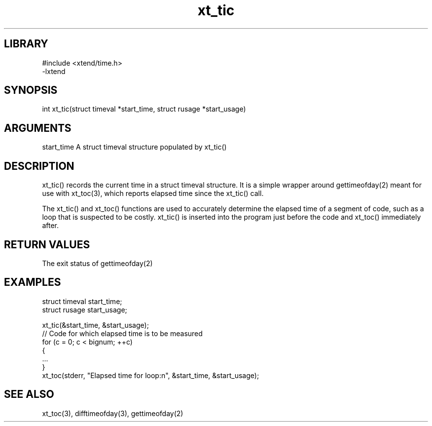 \" Generated by c2man from xt_tic.c
.TH xt_tic 3

.SH LIBRARY
\" Indicate #includes, library name, -L and -l flags
.nf
.na
#include <xtend/time.h>
-lxtend
.ad
.fi

\" Convention:
\" Underline anything that is typed verbatim - commands, etc.
.SH SYNOPSIS
.PP
.nf
.na
int     xt_tic(struct timeval *start_time, struct rusage *start_usage)
.ad
.fi

.SH ARGUMENTS
.nf
.na
start_time  A struct timeval structure populated by xt_tic()
.ad
.fi

.SH DESCRIPTION

xt_tic() records the current time in a struct timeval structure.
It is a simple wrapper around gettimeofday(2) meant for use with
xt_toc(3), which reports elapsed time since the xt_tic() call.

The xt_tic() and xt_toc() functions are used to accurately determine
the elapsed time of a segment of code, such as a loop that is
suspected to be costly.  xt_tic() is inserted into the program just
before the code and xt_toc() immediately after.

.SH RETURN VALUES

The exit status of gettimeofday(2)

.SH EXAMPLES
.nf
.na

struct timeval  start_time;
struct rusage   start_usage;

xt_tic(&start_time, &start_usage);
// Code for which elapsed time is to be measured
for (c = 0; c < bignum; ++c)
{
    ...
}
xt_toc(stderr, "Elapsed time for loop:n", &start_time, &start_usage);
.ad
.fi

.SH SEE ALSO

xt_toc(3), difftimeofday(3), gettimeofday(2)

